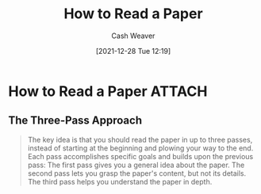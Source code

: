 :PROPERTIES:
:ID:       e6b1cd50-8293-44a3-bcba-d302d0835470
:DIR:      /home/cashweaver/proj/roam/attachments/e6b1cd50-8293-44a3-bcba-d302d0835470
:ROAM_REFS: https://blizzard.cs.uwaterloo.ca/keshav/home/Papers/data/07/paper-reading.pdf
:END:
#+TITLE: How to Read a Paper
#+hugo_custom_front_matter: roam_refs '("https://blizzard.cs.uwaterloo.ca/keshav/home/Papers/data/07/paper-reading.pdf")
#+STARTUP: overview
#+AUTHOR: Cash Weaver
#+DATE: [2021-12-28 Tue 12:19]
#+HUGO_AUTO_SET_LASTMOD: t
#+FILETAGS: :@Srinivasan_Keshav:reading:

* How to Read a Paper :ATTACH:
:PROPERTIES:
:NOTER_DOCUMENT: attachments/e6b1cd50-8293-44a3-bcba-d302d0835470/HowtoReadPaper.pdf
:NOTER_PAGE: 1
:END:
** The Three-Pass Approach
:PROPERTIES:
:NOTER_PAGE: 1
:END:

#+begin_quote
The key idea is that you should read the paper in up to three passes, instead of starting at the beginning and plowing your way to the end. Each pass accomplishes specific goals and builds upon the previous pass: The first pass gives you a general idea about the paper. The second pass lets you grasp the paper's content, but not its details. The third pass helps you understand the paper in depth.
#+end_quote

